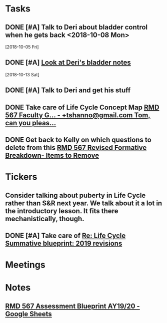 * *Tasks*
** DONE [#A] Talk to Deri about bladder control when he gets back <2018-10-08 Mon>
  [2018-10-05 Fri]
** DONE [#A] [[message://%3c34DD5C86-967B-4A3C-9506-1B0F7B113CF2@rush.edu%3E][Look at Deri's bladder notes]]
  [2018-10-13 Sat]
** DONE [#A] Talk to Deri and get his stuff
:PROPERTIES:
:SYNCID:   E2174763-5FFE-4E53-96BA-E02F4E238CD9
:ID:       26036E7A-2A35-443E-ABAB-8B42DB31D98C
:END:
** DONE Take care of Life Cycle Concept Map [[message://%3cVtcLIdQiDcAnuqpXwpGchA.0@notifications.google.com%3E][RMD 567 Faculty G... - +tshanno@gmail.com Tom, can you pleas...]]
:LOGBOOK:
- State "DONE"       from "TODO"       [2019-10-04 Fri 13:49]
:END:

** DONE Get back to Kelly on which questions to delete from this [[message://%3cFD3CD4A2-0A62-4CAC-BBE7-75F79C07EDDB@rush.edu%3E][RMD 567 Revised Formative Breakdown- Items to Remove]]
:LOGBOOK:
- State "DONE"       from "WAITING"    [2019-10-04 Fri 14:30]
- State "WAITING"    from "DONE"       [2019-10-04 Fri 13:50] \\
  Asked Kelly if I ever did this
- State "DONE"       from "TODO"       [2019-10-04 Fri 13:49]
:END:


* *Tickers*
** Consider talking about puberty in Life Cycle rather than S&R next year.  We talk about it a lot in the introductory lesson.  It fits there mechanistically, though.
SCHEDULED: <2020-02-03 Mon>
:PROPERTIES:
:SYNCID:   0A668387-75A1-4CDD-814D-88E0FF99593D
:ID:       09521944-C897-4BAF-9D6E-BA8A640CB870
:END:

** DONE [#A] Take care of [[message://%3c164B536F-F566-42E4-A3BF-5DD965E1B53E@rush.edu%3E][Re: Life Cycle Summative blueprint: 2019 revisions]]
:LOGBOOK:
- State "DONE"       from "TODO"       [2019-09-12 Thu 10:41]
:END:

* *Meetings*
* *Notes*
** [[https://docs.google.com/spreadsheets/d/1_sklhygAecYOoDHlG8NOREBOLg5TYnkCpGsCWY3lOnE/edit#gid=1543302896][RMD 567 Assessment Blueprint AY19/20 - Google Sheets]]

